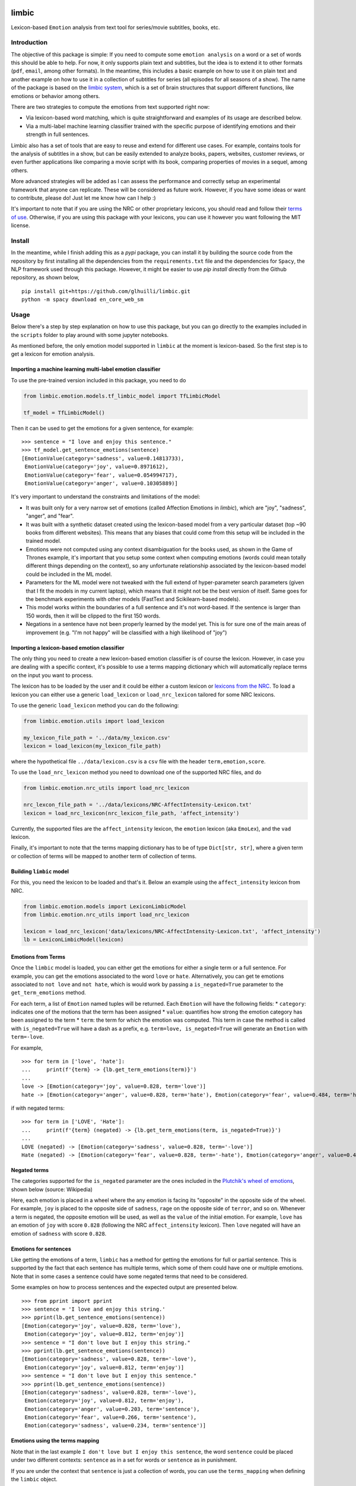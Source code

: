limbic
======

Lexicon-based ``Emotion`` analysis from text tool for series/movie
subtitles, books, etc.

Introduction
------------

The objective of this package is simple: If you need to compute some ``emotion analysis`` on a word or a set of words this should be able to help. For now, it only supports plain text and subtitles, but the idea is to extend it to other formats (``pdf``, ``email``, among other formats). In the meantime, this includes a basic example on how to use it on plain text and another example on how to use it in a collection of subtitles for series (all episodes for all seasons of a show). The name of the package is based on the `limbic system <https://en.wikipedia.org/wiki/Limbic_system>`__, which is a set of brain structures that support different functions, like emotions or behavior among others.

There are two strategies to compute the emotions from text supported right now:

- Via lexicon-based word matching, which is quite straightforward and examples of its usage are described below.

- Via a multi-label machine learning classifier trained with the specific purpose of identifying emotions and their strength in full sentences.

Limbic also has a set of tools that are easy to reuse and extend for different use cases. For example, contains tools for the analysis of subtitles in a show, but can be easily extended to analyze books, papers, websites, customer reviews, or even further applications like comparing a movie script with its book, comparing properties of movies in a sequel, among others.

More advanced strategies will be added as I can assess the performance and correctly setup an experimental framework that anyone can replicate. These will be considered as future work. However, if you have some ideas or want to contribute, please do! Just let me know how can I help :)

It's important to note that if you are using the NRC or other proprietary lexicons, you should read and follow their `terms of
use <https://saifmohammad.com/WebPages/NRC-Emotion-Lexicon.htm>`__. Otherwise, if you are using this package with your lexicons, you can use it however you want following the MIT license.

Install
-------

In the meantime, while I finish adding this as a `pypi` package, you can install
it by building the source code from the repository by first
installing all the dependencies from the ``requirements.txt`` file and
the dependencies for ``Spacy``, the NLP framework used through this
package. However, it might be easier to use `pip install` directly from the Github repository, as shown below,

::

    pip install git+https://github.com/glhuilli/limbic.git
    python -m spacy download en_core_web_sm


Usage
-----

Below there's a step by step explanation on how to use this package, but
you can go directly to the examples included in the ``scripts`` folder to play
around with some jupyter notebooks.

As mentioned before, the only emotion model supported in ``limbic`` at
the moment is lexicon-based. So the first step is to get a lexicon for
emotion analysis.

Importing a machine learning multi-label emotion classifier
^^^^^^^^^^^^^^^^^^^^^^^^^^^^^^^^^^^^^^^^^^^^^^^^^^^^^^^^^^^

To use the pre-trained version included in this package, you need to do

.. code:: python

    from limbic.emotion.models.tf_limbic_model import TfLimbicModel

    tf_model = TfLimbicModel()

Then it can be used to get the emotions for a given sentence, for example:

::

    >>> sentence = "I love and enjoy this sentence."
    >>> tf_model.get_sentence_emotions(sentence)
    [EmotionValue(category='sadness', value=0.14813733),
     EmotionValue(category='joy', value=0.8971612),
     EmotionValue(category='fear', value=0.054994717),
     EmotionValue(category='anger', value=0.10305889)]


It's very important to understand the constraints and limitations of the model:

- It was built only for a very narrow set of emotions (called Affection Emotions in `limbic`), which are "joy", "sadness", "anger", and "fear".
- It was built with a synthetic dataset created using the lexicon-based model from a very particular dataset (top ~90 books from different websites). This means that any biases that could come from this setup will be included in the trained model.
- Emotions were not computed using any context disambiguation for the books used, as shown in the Game of Thrones example, it's important that you setup some context when computing emotions (words could mean totally different things depending on the context), so any unfortunate relationship associated by the lexicon-based model could be included in the ML model.
- Parameters for the ML model were not tweaked with the full extend of hyper-parameter search parameters (given that I fit the models in my current laptop), which means that it might not be the best version of itself. Same goes for the benchmark experiments with other models (FastText and Scikilearn-based models).
- This model works within the boundaries of a full sentence and it's not word-based. If the sentence is larger than 150 words, then it will be clipped to the first 150 words.
- Negations in a sentence have not been properly learned by the model yet. This is for sure one of the main areas of improvement (e.g. "I'm not happy" will be classified with a high likelihood of "joy")

Importing a lexicon-based emotion classifier
^^^^^^^^^^^^^^^^^^^^^^^^^^^^^^^^^^^^^^^^^^^^

The only thing you need to create a new lexicon-based emotion classifier
is of course the lexicon. However, in case you are dealing with a
specific context, it's possible to use a terms mapping dictionary which
will automatically replace terms on the input you want to process.

The lexicon has to be loaded by the user and it could be either a custom
lexicon or `lexicons from the
NRC <http://saifmohammad.com/WebPages/AccessResource.htm>`__. To load a
lexicon you can either use a generic ``load_lexicon`` or
``load_nrc_lexicon`` tailored for some NRC lexicons.

To use the generic ``load_lexicon`` method you can do the following:

.. code:: python

    from limbic.emotion.utils import load_lexicon

    my_lexicon_file_path = '../data/my_lexicon.csv'
    lexicon = load_lexicon(my_lexicon_file_path)

where the hypothetical file ``../data/lexicon.csv`` is a ``csv`` file
with the header ``term,emotion,score``.

To use the ``load_nrc_lexicon`` method you need to download one of the
supported NRC files, and do

.. code:: python

    from limbic.emotion.nrc_utils import load_nrc_lexicon

    nrc_lexcon_file_path = '../data/lexicons/NRC-AffectIntensity-Lexicon.txt'
    lexicon = load_nrc_lexicon(nrc_lexicon_file_path, 'affect_intensity')

Currently, the supported files are the ``affect_intensity`` lexicon, the
``emotion`` lexicon (aka ``EmoLex``), and the ``vad`` lexicon.

Finally, it's important to note that the terms mapping dictionary has to
be of type ``Dict[str, str]``, where a given term or collection of terms
will be mapped to another term of collection of terms.

Building ``limbic`` model
^^^^^^^^^^^^^^^^^^^^^^^^^

For this, you need the lexicon to be loaded and that's it. Below an
example using the ``affect_intensity`` lexicon from NRC.

.. code:: python

    from limbic.emotion.models import LexiconLimbicModel
    from limbic.emotion.nrc_utils import load_nrc_lexicon

    lexicon = load_nrc_lexicon('data/lexicons/NRC-AffectIntensity-Lexicon.txt', 'affect_intensity')
    lb = LexiconLimbicModel(lexicon)

Emotions from Terms
^^^^^^^^^^^^^^^^^^^

Once the ``limbic`` model is loaded, you can either get the emotions for
either a single term or a full sentence. For example, you can get the
emotions associated to the word ``love`` or ``hate``. Alternatively, you
can get te emotions associated to ``not love`` and ``not hate``, which
is would work by passing a ``is_negated=True`` parameter to the
``get_term_emotions`` method.

For each term, a list of ``Emotion`` named tuples will be returned. Each
``Emotion`` will have the following fields: \* ``category``: indicates
one of the motions that the term has been assigned \* ``value``:
quantifies how strong the emotion category has been assigned to the term
\* ``term``: the term for which the emotion was computed. This term in
case the method is called with ``is_negated=True`` will have a dash as a
prefix, e.g. ``term=love, is_negated=True`` will generate an ``Emotion``
with ``term=-love``.

For example,

::

    >>> for term in ['love', 'hate']:
    ...     print(f'{term} -> {lb.get_term_emotions(term)}')
    ...
    love -> [Emotion(category='joy', value=0.828, term='love')]
    hate -> [Emotion(category='anger', value=0.828, term='hate'), Emotion(category='fear', value=0.484, term='hate'), Emotion(category='sadness', value=0.656, term='hate')]

if with negated terms:

::

    >>> for term in ['LOVE', 'Hate']:
    ...     print(f'{term} (negated) -> {lb.get_term_emotions(term, is_negated=True)}')
    ...
    LOVE (negated) -> [Emotion(category='sadness', value=0.828, term='-love')]
    Hate (negated) -> [Emotion(category='fear', value=0.828, term='-hate'), Emotion(category='anger', value=0.484, term='-hate'), Emotion(category='joy', value=0.656, term='-hate')]

Negated terms
^^^^^^^^^^^^^

The categories supported for the ``is_negated`` parameter are the ones
included in the `Plutchik's wheel of
emotions <https://en.wikipedia.org/wiki/Contrasting_and_categorization_of_emotions>`__,
shown below (source: Wikipedia)

Here, each emotion is placed in a wheel where the any emotion is facing
its "opposite" in the opposite side of the wheel. For example, ``joy``
is placed to the opposite side of ``sadness``, ``rage`` on the opposite
side of ``terror``, and so on. Whenever a term is negated, the opposite
emotion will be used, as well as the ``value`` of the initial emotion.
For example, ``love`` has an emotion of ``joy`` with score ``0.828``
(following the NRC ``affect_intensity`` lexicon). Then ``love`` negated
will have an emotion of ``sadness`` with score ``0.828``.

Emotions for sentences
^^^^^^^^^^^^^^^^^^^^^^

Like getting the emotions of a term, ``limbic`` has a method for getting
the emotions for full or partial sentence. This is supported by the fact
that each sentence has multiple terms, which some of them could have one
or multiple emotions. Note that in some cases a sentence could have some
negated terms that need to be considered.

Some examples on how to process sentences and the expected output are
presented below.

::

    >>> from pprint import pprint
    >>> sentence = 'I love and enjoy this string.'
    >>> pprint(lb.get_sentence_emotions(sentence))
    [Emotion(category='joy', value=0.828, term='love'),
     Emotion(category='joy', value=0.812, term='enjoy')]
    >>> sentence = "I don't love but I enjoy this string."
    >>> pprint(lb.get_sentence_emotions(sentence))
    [Emotion(category='sadness', value=0.828, term='-love'),
     Emotion(category='joy', value=0.812, term='enjoy')]
    >>> sentence = "I don't love but I enjoy this sentence."
    >>> pprint(lb.get_sentence_emotions(sentence))
    [Emotion(category='sadness', value=0.828, term='-love'),
     Emotion(category='joy', value=0.812, term='enjoy'),
     Emotion(category='anger', value=0.203, term='sentence'),
     Emotion(category='fear', value=0.266, term='sentence'),
     Emotion(category='sadness', value=0.234, term='sentence')]

Emotions using the terms mapping
^^^^^^^^^^^^^^^^^^^^^^^^^^^^^^^^

Note that in the last example
``I don't love but I enjoy this sentence``, the word ``sentence`` could
be placed under two different contexts: ``sentence`` as in a set for
words or ``sentence`` as in punishment.

If you are under the context that ``sentence`` is just a collection of
words, you can use the ``terms_mapping`` when defining the ``limbic``
object.

::

    >>> terms_mapping = {'sentence': 'string'}
    >>> lb = LexiconLimbicModel(lexicon, terms_mapping=terms_mapping)
    >>> sentence = "I don't love but I enjoy this sentence."
    >>> pprint(lb.get_sentence_emotions(sentence))
    [Emotion(category='sadness', value=0.828, term='-love'),
     Emotion(category='joy', value=0.812, term='enjoy')]


Changelog
=========

v0.0.1 (2019-05-13)
-------------------

* Initial release with basic lexicon-based emotion classifier with support for plain text and subtitles.

v0.0.2 (2019-11-17)
-------------------

* TensorFlow Machine learning model for multi-label classification of emotions, based on "affinity emotions" (joy, sadness, anger, and fear).
